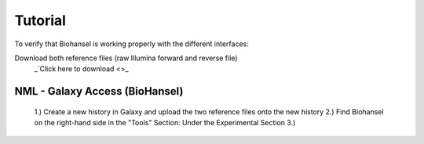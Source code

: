 Tutorial
========

To verify that Biohansel is working properly with the different interfaces:

Download both reference files (raw Illumina forward and reverse file)
  _`Click here to download <>_



NML - Galaxy Access (BioHansel)
-------------------------------
  1.) Create a new history in Galaxy and upload the two reference files onto the new history
  2.) Find Biohansel on the right-hand side in the "Tools" Section: Under the Experimental Section
  3.) 

